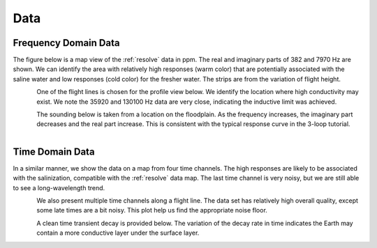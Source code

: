 .. _bookpurnong_data:

Data
====

.. todo::
    intro & Purpose!


.. _bookpurnong_data_frequency_domain:

Frequency Domain Data
---------------------

.. todo::
    - link and shorten discussion :ref:`Airborne FDEM Data <airborne_fdem_data>`
    - comments on data: important things for estimating uncertainties

The figure below is a map view of the :ref:`resolve` data in ppm. The real and
imaginary parts of 382 and 7970 Hz are shown. We can identify the area with
relatively high responses (warm color) that are potentially associated with
the saline water and low responses (cold color) for the fresher water. The
strips are from the variation of flight height.

.. figure:: ./images/booky-resolve1.jpg
    :align: left
    :scale: 80%
    :name: booky-resolve1

One of the flight lines is chosen for the profile view below. We identify the
location where high conductivity may exist. We note the 35920 and 130100 Hz
data are very close, indicating the inductive limit was achieved.

.. figure:: ./images/booky-resolve2.jpg
    :align: left
    :scale: 80%
    :name: booky-resolve2

The sounding below is taken from a location on the floodplain. As the
frequency increases, the imaginary part decreases and the real part increase.
This is consistent with the typical response curve in the 3-loop tutorial.

.. figure:: ./images/booky-resolve3.jpg
    :align: left
    :scale: 80%
    :name: booky-resolve3


.. _bookpurnong_data_time_domain:

Time Domain Data
----------------

.. todo::
    - link and shorten discussion :ref:`Airborne FDEM Data <airborne_tdem_data>`
    - a statement that LM data were collected.


In a similar manner, we show the data on a map from four time channels. The
high responses are likely to be associated with the salinization, compatible
with the :ref:`resolve` data map. The last time channel is very noisy, but we are
still able to see a long-wavelength trend.

.. figure:: ./images/booky-skytem1.jpg
    :align: left
    :scale: 80%
    :name: booky-skytem1

We also present multiple time channels along a flight line. The data set has
relatively high overall quality, except some late times are a bit noisy. This
plot help us find the appropriate noise floor.

.. figure:: ./images/booky-skytem2.jpg
    :align: left
    :scale: 80%
    :name: booky-skytem2

A clean time transient decay is provided below. The variation of the decay
rate in time indicates the Earth may contain a more conductive layer under the
surface layer.

.. figure:: ./images/booky-skytem3.jpg
    :align: left
    :scale: 80%
    :name: booky-skytem3





